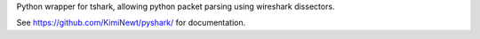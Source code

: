 Python wrapper for tshark, allowing python packet parsing using wireshark dissectors.

See https://github.com/KimiNewt/pyshark/ for documentation.


